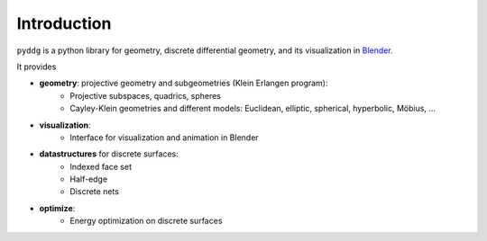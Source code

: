 Introduction
============

``pyddg`` is a python library for geometry, discrete differential geometry, and its visualization in `Blender <https://www.blender.org/>`_.

It provides

- **geometry**: projective geometry and subgeometries (Klein Erlangen program):
   -  Projective subspaces, quadrics, spheres
   -  Cayley-Klein geometries and different models:
      Euclidean, elliptic, spherical, hyperbolic, Möbius, ...

- **visualization**:
   -  Interface for visualization and animation in Blender

- **datastructures** for discrete surfaces:
   -  Indexed face set
   -  Half-edge
   -  Discrete nets

- **optimize**:
   -  Energy optimization on discrete surfaces

